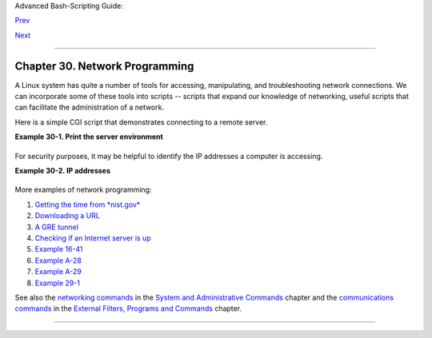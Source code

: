 Advanced Bash-Scripting Guide:

`Prev <procref1.html>`__

`Next <zeros.html>`__

--------------

Chapter 30. Network Programming
===============================

+--------------------+--------------------+--------------------+--------------------+
|                    |
| **                 |
| *The Net's a cross |
| between an         |
| elephant and a     |
| white elephant     |
| sale: it never     |
| forgets, and it's  |
| always crap.*      |
|                    |
| *--Nemo*           |
+--------------------+--------------------+--------------------+--------------------+

A Linux system has quite a number of tools for accessing, manipulating,
and troubleshooting network connections. We can incorporate some of
these tools into scripts -- scripts that expand our knowledge of
networking, useful scripts that can facilitate the administration of a
network.

Here is a simple CGI script that demonstrates connecting to a remote
server.

**Example 30-1. Print the server environment**

+--------------------------------------------------------------------------+
| .. code:: PROGRAMLISTING                                                 |
|                                                                          |
|     #!/bin/bash                                                          |
|     # test-cgi.sh                                                        |
|     # by Michael Zick                                                    |
|     # Used with permission                                               |
|                                                                          |
|     # May have to change the location for your site.                     |
|     # (At the ISP's servers, Bash may not be in the usual place.)        |
|     # Other places: /usr/bin or /usr/local/bin                           |
|     # Might even try it without any path in sha-bang.                    |
|                                                                          |
|     # Disable filename globbing.                                         |
|     set -f                                                               |
|                                                                          |
|     # Header tells browser what to expect.                               |
|     echo Content-type: text/plain                                        |
|     echo                                                                 |
|                                                                          |
|     echo CGI/1.0 test script report:                                     |
|     echo                                                                 |
|                                                                          |
|     echo environment settings:                                           |
|     set                                                                  |
|     echo                                                                 |
|                                                                          |
|     echo whereis bash?                                                   |
|     whereis bash                                                         |
|     echo                                                                 |
|                                                                          |
|                                                                          |
|     echo who are we?                                                     |
|     echo ${BASH_VERSINFO[*]}                                             |
|     echo                                                                 |
|                                                                          |
|     echo argc is $#. argv is "$*".                                       |
|     echo                                                                 |
|                                                                          |
|     # CGI/1.0 expected environment variables.                            |
|                                                                          |
|     echo SERVER_SOFTWARE = $SERVER_SOFTWARE                              |
|     echo SERVER_NAME = $SERVER_NAME                                      |
|     echo GATEWAY_INTERFACE = $GATEWAY_INTERFACE                          |
|     echo SERVER_PROTOCOL = $SERVER_PROTOCOL                              |
|     echo SERVER_PORT = $SERVER_PORT                                      |
|     echo REQUEST_METHOD = $REQUEST_METHOD                                |
|     echo HTTP_ACCEPT = "$HTTP_ACCEPT"                                    |
|     echo PATH_INFO = "$PATH_INFO"                                        |
|     echo PATH_TRANSLATED = "$PATH_TRANSLATED"                            |
|     echo SCRIPT_NAME = "$SCRIPT_NAME"                                    |
|     echo QUERY_STRING = "$QUERY_STRING"                                  |
|     echo REMOTE_HOST = $REMOTE_HOST                                      |
|     echo REMOTE_ADDR = $REMOTE_ADDR                                      |
|     echo REMOTE_USER = $REMOTE_USER                                      |
|     echo AUTH_TYPE = $AUTH_TYPE                                          |
|     echo CONTENT_TYPE = $CONTENT_TYPE                                    |
|     echo CONTENT_LENGTH = $CONTENT_LENGTH                                |
|                                                                          |
|     exit 0                                                               |
|                                                                          |
|     # Here document to give short instructions.                          |
|     :<<-'_test_CGI_'                                                     |
|                                                                          |
|     1) Drop this in your http://domain.name/cgi-bin directory.           |
|     2) Then, open http://domain.name/cgi-bin/test-cgi.sh.                |
|                                                                          |
|     _test_CGI_                                                           |
                                                                          
+--------------------------------------------------------------------------+

For security purposes, it may be helpful to identify the IP addresses a
computer is accessing.

**Example 30-2. IP addresses**

+--------------------------------------------------------------------------+
| .. code:: PROGRAMLISTING                                                 |
|                                                                          |
|     #!/bin/bash                                                          |
|     # ip-addresses.sh                                                    |
|     # List the IP addresses your computer is connected to.               |
|                                                                          |
|     #  Inspired by Greg Bledsoe's ddos.sh script,                        |
|     #  Linux Journal, 09 March 2011.                                     |
|     #    URL:                                                            |
|     #  http://www.linuxjournal.com/content/back-dead-simple-bash-complex |
| -ddos                                                                    |
|     #  Greg licensed his script under the GPL2,                          |
|     #+ and as a derivative, this script is likewise GPL2.                |
|                                                                          |
|     connection_type=TCP      # Also try UDP.                             |
|     field=2           # Which field of the output we're interested in.   |
|     no_match=LISTEN   # Filter out records containing this. Why?         |
|     lsof_args=-ni     # -i lists Internet-associated files.              |
|                       # -n preserves numerical IP addresses.             |
|               # What happens without the -n option? Try it.              |
|     router="[0-9][0-9][0-9][0-9][0-9]->"                                 |
|     #       Delete the router info.                                      |
|                                                                          |
|     lsof "$lsof_args" | grep $connection_type | grep -v "$no_match" |    |
|           awk '{print $9}' | cut -d : -f $field | sort | uniq |          |
|           sed s/"^$router"//                                             |
|                                                                          |
|     #  Bledsoe's script assigns the output of a filtered IP list,        |
|     #  (similar to lines 19-22, above) to a variable.                    |
|     #  He checks for multiple connections to a single IP address,        |
|     #  then uses:                                                        |
|     #                                                                    |
|     #    iptables -I INPUT -s $ip -p tcp -j REJECT --reject-with tcp-res |
| et                                                                       |
|     #                                                                    |
|     #  ... within a 60-second delay loop to bounce packets from DDOS att |
| acks.                                                                    |
|                                                                          |
|                                                                          |
|     #  Exercise:                                                         |
|     #  --------                                                          |
|     #  Use the 'iptables' command to extend this script                  |
|     #+ to reject connection attempts from well-known spammer IP domains. |
                                                                          
+--------------------------------------------------------------------------+

More examples of network programming:

#. `Getting the time from *nist.gov* <devref1.html#NPREF>`__

#. `Downloading a URL <devref1.html#NW001>`__

#. `A GRE tunnel <system.html#IPSCRIPT0>`__

#. `Checking if an Internet server is up <communications.html#PING0>`__

#. `Example 16-41 <communications.html#ISSPAMMER>`__

#. `Example A-28 <contributed-scripts.html#ISSPAMMER2>`__

#. `Example A-29 <contributed-scripts.html#WHX>`__

#. `Example 29-1 <devref1.html#DEVTCP>`__

See also the `networking commands <system.html#NETWORKSYS1>`__ in the
`System and Administrative Commands <system.html>`__ chapter and the
`communications commands <communications.html>`__ in the `External
Filters, Programs and Commands <external.html>`__ chapter.

--------------

+--------------------------+--------------------------+--------------------------+
| `Prev <procref1.html>`__ | ``/proc``                |
| `Home <index.html>`__    | `Up <part5.html>`__      |
| `Next <zeros.html>`__    | Of Zeros and Nulls       |
+--------------------------+--------------------------+--------------------------+

